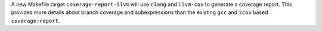 A new Makefile target ``coverage-report-llvm`` will use ``clang`` and
``llvm-cov`` to generate a coverage report. This provides more details about
branch coverage and subexpressions than the existing ``gcc`` and ``lcov``
based ``coverage-report``.
